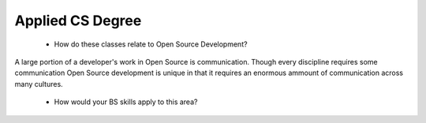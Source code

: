 =================
Applied CS Degree
=================

 * How do these classes relate to Open Source Development?

A large portion of a developer's work in Open Source is communication.
Though every discipline requires some communication Open Source
development is unique in that it requires an enormous ammount of
communication across many cultures.

 * How would your BS skills apply to this area?
